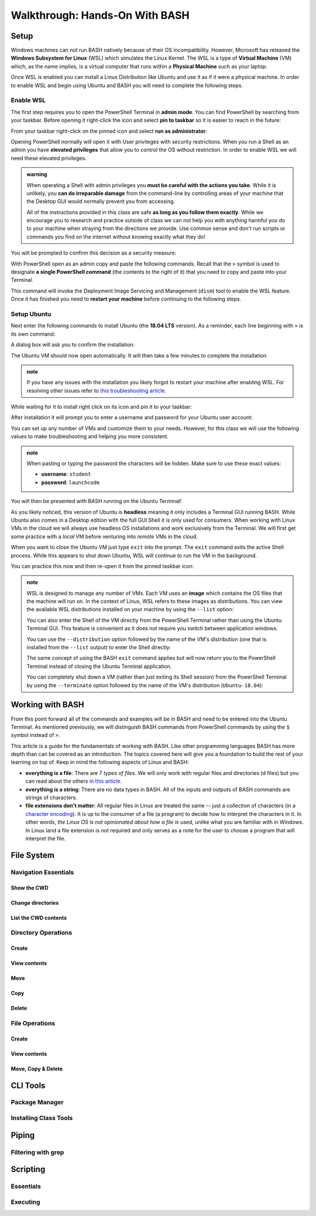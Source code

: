 ===============================
Walkthrough: Hands-On With BASH
===============================

Setup
=====


.. do we want to support macs or have them work from a VM for consistency? apt wont work on mac but everything else will
.. If you are on a UNIX machine (Macs running OSX or a Linux machine) you will already have BASH and a Terminal available. Search for and open your Terminal application. Once in the terminal enter the following command:

.. .. sourcecode:: bash

..    $ echo "$SHELL"
..    # /usr/bin/bash

.. If you are on the latest version of OSX it may print ``/usr/bin/zsh`` which is an alternative Shell to BASH. Z-Shell (ZSH) and BASH 

Windows machines can not run BASH natively because of their OS incompatibility. However, Microsoft has released the **Windows Subsystem for Linux** (WSL) which simulates the Linux Kernel. The WSL is a type of **Virtual Machine** (VM) which, as the name implies, is a virtual computer that runs within a **Physical Machine** such as your laptop.

Once WSL is enabled you can install a Linux Distribution like Ubuntu and use it as if it were a physical machine. In order to enable WSL and begin using Ubuntu and BASH you will need to complete the following steps.

Enable WSL
----------

The first step requires you to open the PowerShell Terminal in **admin mode**. You can find PowerShell by searching from your taskbar. Before opening it right-click the icon and select **pin to taskbar** so it is easier to reach in the future:

.. image:: /_static/images/cli-shells/powershell-taskbar-search.png
   :alt: Search for PowerShell in Windows taskbar

From your taskbar right-click on the pinned icon and select **run as administrator**:

.. image:: /_static/images/cli-shells/powershell-open-as-admin.png
   :alt: Open PowerShell as admin

Opening PowerShell normally will open it with User privileges with security restrictions. When you run a Shell as an admin you have **elevated privileges** that allow you to control the OS without restriction. In order to enable WSL we will need these elevated privileges.

.. admonition:: warning

   When operating a Shell with admin privileges you **must be careful with the actions you take**. While it is unlikely, you **can do irreparable damage** from the command-line by controlling areas of your machine that the Desktop GUI would normally prevent you from accessing. 
   
   All of the instructions provided in this class are safe **as long as you follow them exactly**. While we encourage you to research and practice outside of class we can not help you with anything harmful you do to your machine when straying from the directions we provide. Use common sense and don't run scripts or commands you find on the internet without knowing exactly what they do!

You will be prompted to confirm this decision as a security measure:

.. image:: /_static/images/cli-shells/powershell-admin-prompt.png
   :alt: PowerShell admin security prompt 

With PowerShell open as an admin copy and paste the following commands. Recall that the ``>`` symbol is used to designate **a single PowerShell command** (the contents to the right of it) that you need to copy and paste into your Terminal.

.. sourcecode:: powershell
   :caption: Windows/PowerShell

   > dism.exe /online /enable-feature /featurename:Microsoft-Windows-Subsystem-Linux /all /norestart

This command will invoke the Deployment Image Servicing and Management (``dism``) tool to enable the WSL feature. Once it has finished you need to **restart your machine** before continuing to the following steps.

Setup Ubuntu
------------

Next enter the following commands to install Ubuntu (the **18.04 LTS** version). As a reminder, each line beginning with ``>`` is its own command:

.. sourcecode:: powershell
   :caption: Windows/PowerShell

   # download the Ubuntu OS installer and save it as Ubuntu.appx
   > Invoke-WebRequest -Uri https://aka.ms/wsl-ubuntu-1804 -OutFile Ubuntu.appx -UseBasicParsing

   # execute the Ubuntu installer application file
   > .\Ubuntu.appx

A dialog box will ask you to confirm the installation:

.. image:: /_static/images/cli-shells/ubuntu-install-dialog.png
   :alt: Install Ubuntu dialog

The Ubuntu VM should now open automatically. It will then take a few minutes to complete the installation.

.. admonition:: note

   If you have any issues with the installation you likely forgot to restart your machine after enabling WSL. For resolving other issues refer to `this troubleshooting article <https://docs.microsoft.com/en-us/windows/wsl/install-win10#troubleshooting-installation>`_.

While waiting for it to install right click on its icon and pin it to your taskbar:

.. image:: /_static/images/cli-shells/ubuntu-pin-taskbar.png
   :alt: Pin Ubuntu VM to taskbar

After installation it will prompt you to enter a username and password for your Ubuntu user account:

.. image:: /_static/images/cli-shells/ubuntu-setup-user.png
   :alt: Ubuntu first time setup user account

You can set up any number of VMs and customize them to your needs. However, for this class we will use the following values to make troubleshooting and helping you more consistent.

.. admonition:: note

   When pasting or typing the password the characters will be hidden. Make sure to use these exact values:

   - **username**: ``student``
   - **password**: ``launchcode``

You will then be presented with BASH running on the Ubuntu Terminal!

.. image:: /_static/images/cli-shells/ubuntu-bash-terminal.png
   :alt: Ubuntu BASH Terminal

As you likely noticed, this version of Ubuntu is **headless** meaning it only includes a Terminal GUI running BASH. While Ubuntu also comes in a Desktop edition with the full GUI Shell it is only used for consumers. When working with Linux VMs in the cloud we will always use headless OS installations and work exclusively from the Terminal. We will first get some practice with a *local* VM before venturing into *remote* VMs in the cloud. 

When you want to close the Ubuntu VM just type ``exit`` into the prompt. The ``exit`` command exits the active Shell process. While this appears to shut down Ubuntu, WSL will continue to run the VM in the background.

You can practice this now and then re-open it from the pinned taskbar icon:

.. sourcecode:: bash
   :caption: Linux/BASH

   $ exit

.. admonition:: note

   WSL is designed to manage any number of VMs. Each VM uses an **image** which contains the OS files that the machine will run on. In the context of Linux, WSL refers to these images as distributions. You can view the available WSL distributions installed on your machine by using the ``--list`` option:

   .. sourcecode:: powershell
      :caption: Windows/PowerShell
   
      # list all the installed VM distributions
      > wsl --list

      # list just the running VMs
      > wsl --list --running

   You can also enter the Shell of the VM directly from the PowerShell Terminal rather than using the Ubuntu Terminal GUI. This feature is convenient as it does not require you switch between application windows.
   
   You can use the ``--distribution`` option followed by the name of the VM's distribution (one that is installed from the ``--list`` output) to enter the Shell directly:

   .. sourcecode:: powershell
      :caption: Windows/PowerShell

      # start the machine in the PowerShell Terminal (instead of using the taskbar icon)
      > wsl --distribution Ubuntu-18.04
      # shorthand -d
      > wsl -d Ubuntu-18.04

   The same concept of using the BASH ``exit`` command applies but will now return you to the PowerShell Terminal instead of closing the Ubuntu Terminal application.

   You can completely shut down a VM (rather than just exiting its Shell session) from the PowerShell Terminal by using the ``--terminate`` option followed by the name of the VM's distribution (``Ubuntu-18.04``):

   .. sourcecode:: powershell
      :caption: Windows/PowerShell

      # shut down the machine
      > wsl --terminate Ubuntu-18.04
      # shorthand -t
      > wsl -t Ubuntu-18.04
   
Working with BASH
=================

From this point forward all of the commands and examples will be in BASH and need to be entered into the Ubuntu Terminal. As mentioned previously, we will distinguish BASH commands from PowerShell commands by using the ``$`` symbol instead of ``>``. 

This article is a guide for the fundamentals of working with BASH. Like other programming languages BASH has more depth than can be covered as an introduction. The topics covered here will give you a foundation to build the rest of your learning on top of. Keep in mind the following aspects of Linux and BASH:

- **everything is a file**: There are 7 *types of files*. We will only work with regular files and directories (``d`` files) but you can read about the others `in this article <https://linuxconfig.org/identifying-file-types-in-linux>`_.
- **everything is a string**: There are no data types in BASH. All of the inputs and outputs of BASH commands are strings of characters.
- **file extensions don't matter**: All regular files in Linux are treated the same -- just a collection of characters (in a `character encoding <https://en.wikipedia.org/wiki/Character_encoding>`_). It is up to the consumer of a file (a program) to decide how to interpret the characters in it. In other words, *the Linux OS is not opinionated about how a file is used*, unlike what you are familiar with in Windows. In Linux land a file extension is not required and only serves as a note for the user to choose a program that will interpret the file.

File System
===========

Navigation Essentials
---------------------

Show the CWD
^^^^^^^^^^^^

Change directories
^^^^^^^^^^^^^^^^^^

List the CWD contents
^^^^^^^^^^^^^^^^^^^^^

Directory Operations
--------------------

Create
^^^^^^

View contents
^^^^^^^^^^^^^

Move
^^^^

Copy
^^^^

Delete
^^^^^^

File Operations
---------------

Create
^^^^^^

View contents
^^^^^^^^^^^^^

Move, Copy & Delete
^^^^^^^^^^^^^^^^^^^

CLI Tools
=========

Package Manager
---------------

Installing Class Tools
----------------------

Piping
======

Filtering with grep
-------------------

Scripting
=========

Essentials
----------

Executing
---------
